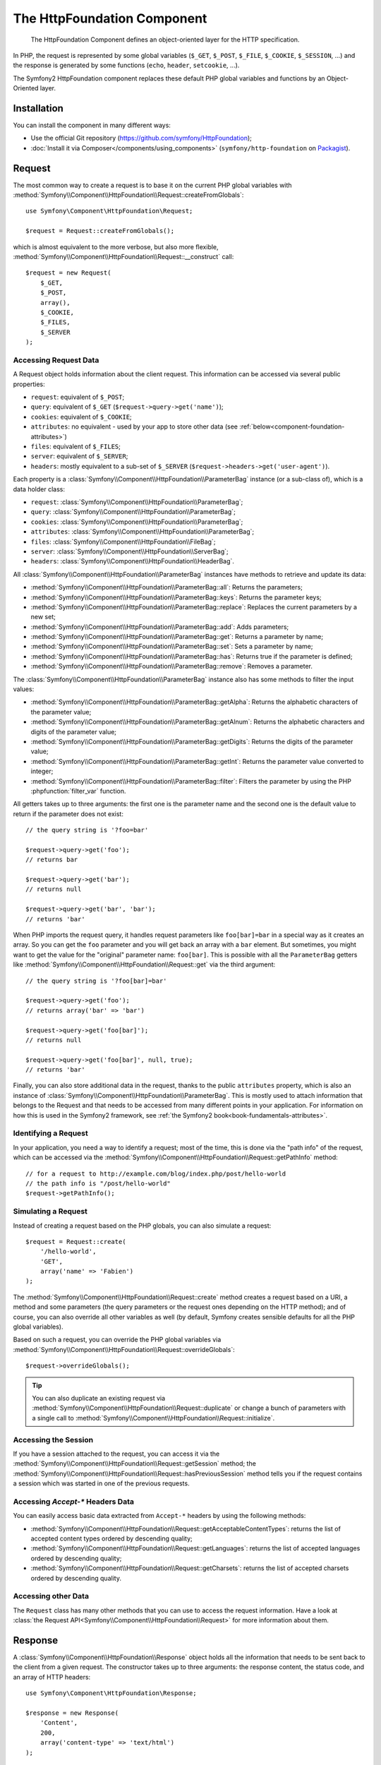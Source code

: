 .. index::
   single: HTTP
   single: HttpFoundation
   single: Components; HttpFoundation

The HttpFoundation Component
============================

    The HttpFoundation Component defines an object-oriented layer for the HTTP
    specification.

In PHP, the request is represented by some global variables (``$_GET``,
``$_POST``, ``$_FILE``, ``$_COOKIE``, ``$_SESSION``, ...) and the response is
generated by some functions (``echo``, ``header``, ``setcookie``, ...).

The Symfony2 HttpFoundation component replaces these default PHP global
variables and functions by an Object-Oriented layer.

Installation
------------

You can install the component in many different ways:

* Use the official Git repository (https://github.com/symfony/HttpFoundation);
* :doc:`Install it via Composer</components/using_components>` (``symfony/http-foundation`` on `Packagist`_).

Request
-------

The most common way to create a request is to base it on the current PHP global
variables with
:method:`Symfony\\Component\\HttpFoundation\\Request::createFromGlobals`::

    use Symfony\Component\HttpFoundation\Request;

    $request = Request::createFromGlobals();

which is almost equivalent to the more verbose, but also more flexible,
:method:`Symfony\\Component\\HttpFoundation\\Request::__construct` call::

    $request = new Request(
        $_GET,
        $_POST,
        array(),
        $_COOKIE,
        $_FILES,
        $_SERVER
    );

Accessing Request Data
~~~~~~~~~~~~~~~~~~~~~~

A Request object holds information about the client request. This information
can be accessed via several public properties:

* ``request``: equivalent of ``$_POST``;

* ``query``: equivalent of ``$_GET`` (``$request->query->get('name')``);

* ``cookies``: equivalent of ``$_COOKIE``;

* ``attributes``: no equivalent - used by your app to store other data (see :ref:`below<component-foundation-attributes>`)

* ``files``: equivalent of ``$_FILES``;

* ``server``: equivalent of ``$_SERVER``;

* ``headers``: mostly equivalent to a sub-set of ``$_SERVER``
  (``$request->headers->get('user-agent')``).

Each property is a :class:`Symfony\\Component\\HttpFoundation\\ParameterBag`
instance (or a sub-class of), which is a data holder class:

* ``request``: :class:`Symfony\\Component\\HttpFoundation\\ParameterBag`;

* ``query``:   :class:`Symfony\\Component\\HttpFoundation\\ParameterBag`;

* ``cookies``: :class:`Symfony\\Component\\HttpFoundation\\ParameterBag`;

* ``attributes``: :class:`Symfony\\Component\\HttpFoundation\\ParameterBag`;

* ``files``:   :class:`Symfony\\Component\\HttpFoundation\\FileBag`;

* ``server``:  :class:`Symfony\\Component\\HttpFoundation\\ServerBag`;

* ``headers``: :class:`Symfony\\Component\\HttpFoundation\\HeaderBag`.

All :class:`Symfony\\Component\\HttpFoundation\\ParameterBag` instances have
methods to retrieve and update its data:

* :method:`Symfony\\Component\\HttpFoundation\\ParameterBag::all`: Returns
  the parameters;

* :method:`Symfony\\Component\\HttpFoundation\\ParameterBag::keys`: Returns
  the parameter keys;

* :method:`Symfony\\Component\\HttpFoundation\\ParameterBag::replace`:
  Replaces the current parameters by a new set;

* :method:`Symfony\\Component\\HttpFoundation\\ParameterBag::add`: Adds
  parameters;

* :method:`Symfony\\Component\\HttpFoundation\\ParameterBag::get`: Returns a
  parameter by name;

* :method:`Symfony\\Component\\HttpFoundation\\ParameterBag::set`: Sets a
  parameter by name;

* :method:`Symfony\\Component\\HttpFoundation\\ParameterBag::has`: Returns
  true if the parameter is defined;

* :method:`Symfony\\Component\\HttpFoundation\\ParameterBag::remove`: Removes
  a parameter.

The :class:`Symfony\\Component\\HttpFoundation\\ParameterBag` instance also
has some methods to filter the input values:

* :method:`Symfony\\Component\\HttpFoundation\\ParameterBag::getAlpha`: Returns
  the alphabetic characters of the parameter value;

* :method:`Symfony\\Component\\HttpFoundation\\ParameterBag::getAlnum`: Returns
  the alphabetic characters and digits of the parameter value;

* :method:`Symfony\\Component\\HttpFoundation\\ParameterBag::getDigits`: Returns
  the digits of the parameter value;

* :method:`Symfony\\Component\\HttpFoundation\\ParameterBag::getInt`: Returns the
  parameter value converted to integer;

* :method:`Symfony\\Component\\HttpFoundation\\ParameterBag::filter`: Filters the
  parameter by using the PHP :phpfunction:`filter_var` function.

All getters takes up to three arguments: the first one is the parameter name
and the second one is the default value to return if the parameter does not
exist::

    // the query string is '?foo=bar'

    $request->query->get('foo');
    // returns bar

    $request->query->get('bar');
    // returns null

    $request->query->get('bar', 'bar');
    // returns 'bar'


When PHP imports the request query, it handles request parameters like
``foo[bar]=bar`` in a special way as it creates an array. So you can get the
``foo`` parameter and you will get back an array with a ``bar`` element. But
sometimes, you might want to get the value for the "original" parameter name:
``foo[bar]``. This is possible with all the ``ParameterBag`` getters like
:method:`Symfony\\Component\\HttpFoundation\\Request::get` via the third
argument::

        // the query string is '?foo[bar]=bar'

        $request->query->get('foo');
        // returns array('bar' => 'bar')

        $request->query->get('foo[bar]');
        // returns null

        $request->query->get('foo[bar]', null, true);
        // returns 'bar'

.. _component-foundation-attributes:

Finally, you can also store additional data in the request,
thanks to the public ``attributes`` property, which is also an instance of
:class:`Symfony\\Component\\HttpFoundation\\ParameterBag`. This is mostly used
to attach information that belongs to the Request and that needs to be
accessed from many different points in your application. For information
on how this is used in the Symfony2 framework, see
:ref:`the Symfony2 book<book-fundamentals-attributes>`.

Identifying a Request
~~~~~~~~~~~~~~~~~~~~~

In your application, you need a way to identify a request; most of the time,
this is done via the "path info" of the request, which can be accessed via the
:method:`Symfony\\Component\\HttpFoundation\\Request::getPathInfo` method::

    // for a request to http://example.com/blog/index.php/post/hello-world
    // the path info is "/post/hello-world"
    $request->getPathInfo();

Simulating a Request
~~~~~~~~~~~~~~~~~~~~

Instead of creating a request based on the PHP globals, you can also simulate
a request::

    $request = Request::create(
        '/hello-world',
        'GET',
        array('name' => 'Fabien')
    );

The :method:`Symfony\\Component\\HttpFoundation\\Request::create` method
creates a request based on a URI, a method and some parameters (the
query parameters or the request ones depending on the HTTP method); and of
course, you can also override all other variables as well (by default, Symfony
creates sensible defaults for all the PHP global variables).

Based on such a request, you can override the PHP global variables via
:method:`Symfony\\Component\\HttpFoundation\\Request::overrideGlobals`::

    $request->overrideGlobals();

.. tip::

    You can also duplicate an existing request via
    :method:`Symfony\\Component\\HttpFoundation\\Request::duplicate` or
    change a bunch of parameters with a single call to
    :method:`Symfony\\Component\\HttpFoundation\\Request::initialize`.

Accessing the Session
~~~~~~~~~~~~~~~~~~~~~

If you have a session attached to the request, you can access it via the
:method:`Symfony\\Component\\HttpFoundation\\Request::getSession` method;
the
:method:`Symfony\\Component\\HttpFoundation\\Request::hasPreviousSession`
method tells you if the request contains a session which was started in one of
the previous requests.

Accessing `Accept-*` Headers Data
~~~~~~~~~~~~~~~~~~~~~~~~~~~~~~~~~

You can easily access basic data extracted from ``Accept-*`` headers
by using the following methods:

* :method:`Symfony\\Component\\HttpFoundation\\Request::getAcceptableContentTypes`:
  returns the list of accepted content types ordered by descending quality;

* :method:`Symfony\\Component\\HttpFoundation\\Request::getLanguages`:
  returns the list of accepted languages ordered by descending quality;

* :method:`Symfony\\Component\\HttpFoundation\\Request::getCharsets`:
  returns the list of accepted charsets ordered by descending quality.

Accessing other Data
~~~~~~~~~~~~~~~~~~~~

The ``Request`` class has many other methods that you can use to access the
request information. Have a look at
:class:`the Request API<Symfony\\Component\\HttpFoundation\\Request>`
for more information about them.

Response
--------

A :class:`Symfony\\Component\\HttpFoundation\\Response` object holds all the
information that needs to be sent back to the client from a given request. The
constructor takes up to three arguments: the response content, the status
code, and an array of HTTP headers::

    use Symfony\Component\HttpFoundation\Response;

    $response = new Response(
        'Content',
        200,
        array('content-type' => 'text/html')
    );

These information can also be manipulated after the Response object creation::

    $response->setContent('Hello World');

    // the headers public attribute is a ResponseHeaderBag
    $response->headers->set('Content-Type', 'text/plain');

    $response->setStatusCode(404);

When setting the ``Content-Type`` of the Response, you can set the charset,
but it is better to set it via the
:method:`Symfony\\Component\\HttpFoundation\\Response::setCharset` method::

    $response->setCharset('ISO-8859-1');

Note that by default, Symfony assumes that your Responses are encoded in
UTF-8.

Sending the Response
~~~~~~~~~~~~~~~~~~~~

Before sending the Response, you can ensure that it is compliant with the HTTP
specification by calling the
:method:`Symfony\\Component\\HttpFoundation\\Response::prepare` method::

    $response->prepare($request);

Sending the response to the client is then as simple as calling
:method:`Symfony\\Component\\HttpFoundation\\Response::send`::

    $response->send();

Setting Cookies
~~~~~~~~~~~~~~~

The response cookies can be manipulated though the ``headers`` public
attribute::

    use Symfony\Component\HttpFoundation\Cookie;

    $response->headers->setCookie(new Cookie('foo', 'bar'));

The
:method:`Symfony\\Component\\HttpFoundation\\ResponseHeaderBag::setCookie`
method takes an instance of
:class:`Symfony\\Component\\HttpFoundation\\Cookie` as an argument.

You can clear a cookie via the
:method:`Symfony\\Component\\HttpFoundation\\ResponseHeaderBag::clearCookie` method.

Managing the HTTP Cache
~~~~~~~~~~~~~~~~~~~~~~~

The :class:`Symfony\\Component\\HttpFoundation\\Response` class has a rich set
of methods to manipulate the HTTP headers related to the cache:

* :method:`Symfony\\Component\\HttpFoundation\\Response::setPublic`;
* :method:`Symfony\\Component\\HttpFoundation\\Response::setPrivate`;
* :method:`Symfony\\Component\\HttpFoundation\\Response::expire`;
* :method:`Symfony\\Component\\HttpFoundation\\Response::setExpires`;
* :method:`Symfony\\Component\\HttpFoundation\\Response::setMaxAge`;
* :method:`Symfony\\Component\\HttpFoundation\\Response::setSharedMaxAge`;
* :method:`Symfony\\Component\\HttpFoundation\\Response::setTtl`;
* :method:`Symfony\\Component\\HttpFoundation\\Response::setClientTtl`;
* :method:`Symfony\\Component\\HttpFoundation\\Response::setLastModified`;
* :method:`Symfony\\Component\\HttpFoundation\\Response::setEtag`;
* :method:`Symfony\\Component\\HttpFoundation\\Response::setVary`;

The :method:`Symfony\\Component\\HttpFoundation\\Response::setCache` method
can be used to set the most commonly used cache information in one method
call::

    $response->setCache(array(
        'etag'          => 'abcdef',
        'last_modified' => new \DateTime(),
        'max_age'       => 600,
        's_maxage'      => 600,
        'private'       => false,
        'public'        => true,
    ));

To check if the Response validators (``ETag``, ``Last-Modified``) match a
conditional value specified in the client Request, use the
:method:`Symfony\\Component\\HttpFoundation\\Response::isNotModified`
method::

    if ($response->isNotModified($request)) {
        $response->send();
    }

If the Response is not modified, it sets the status code to 304 and remove the
actual response content.

Redirecting the User
~~~~~~~~~~~~~~~~~~~~

To redirect the client to another URL, you can use the
:class:`Symfony\\Component\\HttpFoundation\\RedirectResponse` class::

    use Symfony\Component\HttpFoundation\RedirectResponse;

    $response = new RedirectResponse('http://example.com/');

Streaming a Response
~~~~~~~~~~~~~~~~~~~~

.. versionadded:: 2.1
    Support for streamed responses was added in Symfony 2.1.

The :class:`Symfony\\Component\\HttpFoundation\\StreamedResponse` class allows
you to stream the Response back to the client. The response content is
represented by a PHP callable instead of a string::

    use Symfony\Component\HttpFoundation\StreamedResponse;

    $response = new StreamedResponse();
    $response->setCallback(function () {
        echo 'Hello World';
        flush();
        sleep(2);
        echo 'Hello World';
        flush();
    });
    $response->send();

Downloading Files
~~~~~~~~~~~~~~~~~

.. versionadded:: 2.1
    The ``makeDisposition`` method was added in Symfony 2.1.

When uploading a file, you must add a ``Content-Disposition`` header to your
response. While creating this header for basic file downloads is easy, using
non-ASCII filenames is more involving. The
:method:`Symfony\\Component\\HttpFoundation\\Response::makeDisposition`
abstracts the hard work behind a simple API::

    use Symfony\Component\HttpFoundation\ResponseHeaderBag;

    $d = $response->headers->makeDisposition(ResponseHeaderBag::DISPOSITION_ATTACHMENT, 'foo.pdf');

    $response->headers->set('Content-Disposition', $d);

.. _component-http-foundation-json-response:

Creating a JSON Response
~~~~~~~~~~~~~~~~~~~~~~~~

Any type of response can be created via the
:class:`Symfony\\Component\\HttpFoundation\\Response` class by setting the
right content and headers. A JSON response might look like this::

    use Symfony\Component\HttpFoundation\Response;

    $response = new Response();
    $response->setContent(json_encode(array(
        'data' => 123,
    )));
    $response->headers->set('Content-Type', 'application/json');

.. versionadded:: 2.1
    The :class:`Symfony\\Component\\HttpFoundation\\JsonResponse` class was added in Symfony 2.1.

There is also a helpful :class:`Symfony\\Component\\HttpFoundation\\JsonResponse`
class, which can make this even easier::

    use Symfony\Component\HttpFoundation\JsonResponse;

    $response = new JsonResponse();
    $response->setData(array(
        'data' => 123
    ));

This encodes your array of data to JSON and sets the ``Content-Type`` header
to ``application/json``. If you're using JSONP, you can set the callback
function that the data should be passed to::

    $response->setCallback('handleResponse');

In this case, the ``Content-Type`` header will be ``text/javascript`` and
the response content will look like this:

.. code-block:: javascript

    handleResponse({'data': 123});

Session
-------

The session information is in its own document: :doc:`/components/http_foundation/sessions`.

.. _Packagist: https://packagist.org/packages/symfony/http-foundation
